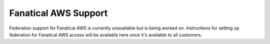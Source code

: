 .. _faws-mapping-ug:

Fanatical AWS Support
-----------------------------------------------

Federation support for Fanatical AWS is currently unavailable but is being
worked on. Instructions for setting up federation for Fanatical AWS access
will be available here once it's available to all customers.


